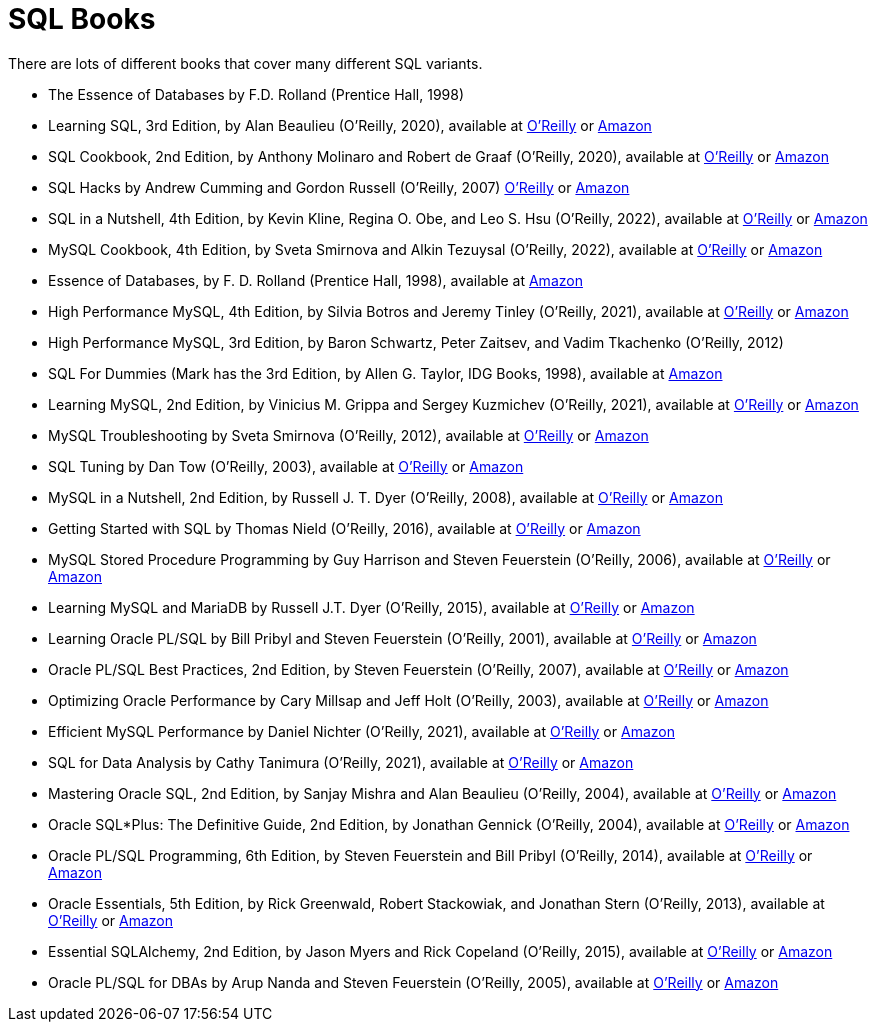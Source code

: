 = SQL Books

There are lots of different books that cover many different SQL variants.

* The Essence of Databases by F.D. Rolland (Prentice Hall, 1998)

* Learning SQL, 3rd Edition, by Alan Beaulieu (O'Reilly, 2020), available at https://learning.oreilly.com/library/view/learning-sql-3rd/9781492057604/[O'Reilly] or https://www.amazon.com/dp/1492057614/[Amazon]

* SQL Cookbook, 2nd Edition, by Anthony Molinaro and Robert de Graaf (O'Reilly, 2020), available at https://learning.oreilly.com/library/view/sql-cookbook-2nd/9781492077435/[O'Reilly] or https://www.amazon.com/dp/1492077445/[Amazon]

* SQL Hacks by Andrew Cumming and Gordon Russell (O'Reilly, 2007) https://learning.oreilly.com/library/view/sql-hacks/0596527993/[O'Reilly] or https://www.amazon.com/dp/0596527993/[Amazon]

* SQL in a Nutshell, 4th Edition, by Kevin Kline, Regina O. Obe, and Leo S. Hsu (O'Reilly, 2022), available at https://learning.oreilly.com/library/view/sql-in-a/9781492088851/[O'Reilly] or https://www.amazon.com/dp/1492088862/[Amazon]

* MySQL Cookbook, 4th Edition, by Sveta Smirnova and Alkin Tezuysal (O'Reilly, 2022), available at https://learning.oreilly.com/library/view/mysql-cookbook-4th/9781492093152/[O'Reilly] or https://www.amazon.com/dp/1492093165/[Amazon]

* Essence of Databases, by F. D. Rolland (Prentice Hall, 1998), available at https://www.amazon.com/dp/0137278276/[Amazon]

* High Performance MySQL, 4th Edition, by Silvia Botros and Jeremy Tinley (O'Reilly, 2021), available at https://learning.oreilly.com/library/view/high-performance-mysql/9781492080503/[O'Reilly] or https://www.amazon.com/dp/1492080519/[Amazon]

* High Performance MySQL, 3rd Edition, by Baron Schwartz, Peter Zaitsev, and Vadim Tkachenko (O'Reilly, 2012)

* SQL For Dummies (Mark has the 3rd Edition, by Allen G. Taylor, IDG Books, 1998), available at https://www.amazon.com/dp/0764504150/[Amazon]

* Learning MySQL, 2nd Edition, by Vinicius M. Grippa and Sergey Kuzmichev (O'Reilly, 2021), available at https://learning.oreilly.com/library/view/learning-mysql-2nd/9781492085911/[O'Reilly] or https://www.amazon.com/dp/1492085928/[Amazon]

* MySQL Troubleshooting by Sveta Smirnova (O'Reilly, 2012), available at https://learning.oreilly.com/library/view/mysql-troubleshooting/9781449317836/[O'Reilly] or https://www.amazon.com/dp/1449312004/[Amazon]

* SQL Tuning by Dan Tow (O'Reilly, 2003), available at https://learning.oreilly.com/library/view/sql-tuning/0596005733/[O'Reilly] or https://www.amazon.com/dp/0596005733/[Amazon]

* MySQL in a Nutshell, 2nd Edition, by Russell J. T. Dyer (O'Reilly, 2008), available at https://learning.oreilly.com/library/view/mysql-in-a/9780596514334/[O'Reilly] or https://www.amazon.com/dp/0596514336/[Amazon]

* Getting Started with SQL by Thomas Nield (O'Reilly, 2016), available at https://learning.oreilly.com/library/view/getting-started-with/9781491938607/[O'Reilly] or https://www.amazon.com/dp/1491938617/[Amazon]

* MySQL Stored Procedure Programming by Guy Harrison and Steven Feuerstein (O'Reilly, 2006), available at https://learning.oreilly.com/library/view/mysql-stored-procedure/0596100892/[O'Reilly] or https://www.amazon.com/dp/0596100892/[Amazon]

* Learning MySQL and MariaDB by Russell J.T. Dyer (O'Reilly, 2015), available at https://learning.oreilly.com/library/view/learning-mysql-and/9781449362898/[O'Reilly] or https://www.amazon.com/dp/1449362907/[Amazon]

* Learning Oracle PL/SQL by Bill Pribyl and Steven Feuerstein (O'Reilly, 2001), available at https://learning.oreilly.com/library/view/learning-oracle-pl-sql/0596001800/[O'Reilly] or https://www.amazon.com/dp/0596001800/[Amazon]

* Oracle PL/SQL Best Practices, 2nd Edition, by Steven Feuerstein (O'Reilly, 2007), available at https://learning.oreilly.com/library/view/oracle-pl-sql-best/9780596514105/[O'Reilly] or https://www.amazon.com/dp/0596514107/[Amazon]

* Optimizing Oracle Performance by Cary Millsap and Jeff Holt (O'Reilly, 2003), available at https://learning.oreilly.com/library/view/optimizing-oracle-performance/059600527X/[O'Reilly] or https://www.amazon.com/dp/059600527X/[Amazon]

* Efficient MySQL Performance by Daniel Nichter (O'Reilly, 2021), available at https://learning.oreilly.com/library/view/efficient-mysql-performance/9781098105082/[O'Reilly] or https://www.amazon.com/dp/1098105095/[Amazon]

* SQL for Data Analysis by Cathy Tanimura (O'Reilly, 2021), available at https://learning.oreilly.com/library/view/sql-for-data/9781492088776/[O'Reilly] or https://www.amazon.com/dp/1492088781/[Amazon]

* Mastering Oracle SQL, 2nd Edition, by Sanjay Mishra and Alan Beaulieu (O'Reilly, 2004), available at https://learning.oreilly.com/library/view/mastering-oracle-sql/0596006322/[O'Reilly] or https://www.amazon.com/dp/0596006322/[Amazon]

* Oracle SQL*Plus: The Definitive Guide, 2nd Edition, by Jonathan Gennick (O'Reilly, 2004), available at https://learning.oreilly.com/library/view/oracle-sql-plus-the/0596007469/[O'Reilly] or https://www.amazon.com/dp/0596007469/[Amazon]

* Oracle PL/SQL Programming, 6th Edition, by Steven Feuerstein and Bill Pribyl (O'Reilly, 2014), available at https://learning.oreilly.com/library/view/oracle-pl-sql-programming/9781449324445/[O'Reilly] or https://www.amazon.com/dp/1449324452/[Amazon]

* Oracle Essentials, 5th Edition, by Rick Greenwald, Robert Stackowiak, and Jonathan Stern (O'Reilly, 2013), available at https://learning.oreilly.com/library/view/oracle-essentials-5th/9781449343156/[O'Reilly] or https://www.amazon.com/dp/1449343031/[Amazon]

* Essential SQLAlchemy, 2nd Edition, by Jason Myers and Rick Copeland (O'Reilly, 2015), available at https://learning.oreilly.com/library/view/essential-sqlalchemy-2nd/9781491916544/[O'Reilly] or https://www.amazon.com/dp/149191646X/[Amazon]

* Oracle PL/SQL for DBAs by Arup Nanda and Steven Feuerstein (O'Reilly, 2005), available at https://learning.oreilly.com/library/view/oracle-pl-sql-for/0596005873/[O'Reilly] or https://www.amazon.com/dp/0596005873/[Amazon]


